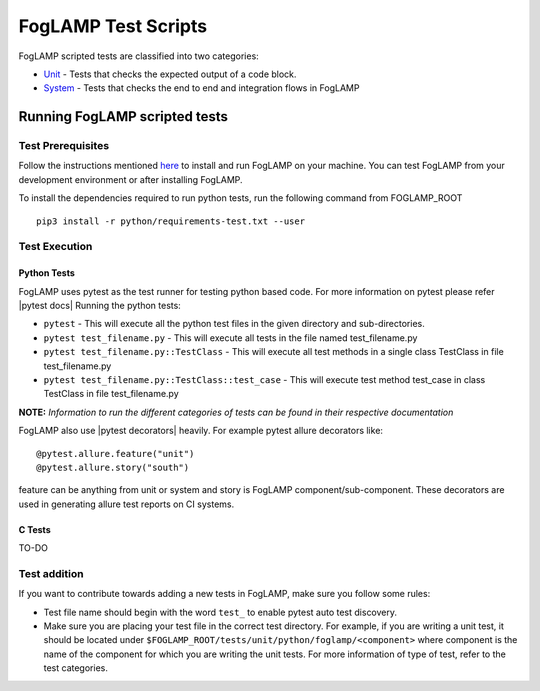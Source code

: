 .. FogLAMP test scripts describes how to FogLAMP scripted tests are organised and how to write the scripted tests

.. |br| raw:: html

   <br />

.. Links

.. Links in new tabs

.. |pytest docs| raw:: html

   <a href="https://docs.pytest.org/en/latest/contents.html" target="_blank">pytest</a>

.. |pytest decorators| raw:: html

   <a href="https://docs.pytest.org/en/latest/mark.html" target="_blank">pytest</a>

.. _Unit: unit\\python\\
.. _System: system\\
.. _here: ..\\README.rst

.. =============================================

********************
FogLAMP Test Scripts
********************

FogLAMP scripted tests are classified into two categories:

- `Unit`_ - Tests that checks the expected output of a code block.
- `System`_ - Tests that checks the end to end and integration flows in FogLAMP


Running FogLAMP scripted tests
==============================

Test Prerequisites
------------------

Follow the instructions mentioned `here`_  to install and run FogLAMP on your machine.
You can test FogLAMP from your development environment or after installing FogLAMP.

To install the dependencies required to run python tests, run the following command from FOGLAMP_ROOT
::
   pip3 install -r python/requirements-test.txt --user


Test Execution
--------------

Python Tests
++++++++++++

FogLAMP uses pytest as the test runner for testing python based code. For more information on pytest please refer
|pytest docs|
Running the python tests:

- ``pytest`` - This will execute all the python test files in the given directory and sub-directories.
- ``pytest test_filename.py`` - This will execute all tests in the file named test_filename.py
- ``pytest test_filename.py::TestClass`` -  This will execute all test methods in a single class TestClass in file test_filename.py
- ``pytest test_filename.py::TestClass::test_case`` - This will execute test method test_case in class TestClass in file test_filename.py

**NOTE:** *Information to run the different categories of tests can be found in their respective documentation*

FogLAMP also use |pytest decorators| heavily. For example pytest allure decorators like:
::
   @pytest.allure.feature("unit")
   @pytest.allure.story("south")

feature can be anything from unit or system and story is FogLAMP component/sub-component.
These decorators are used in generating allure test reports on CI systems.


C Tests
+++++++

TO-DO

Test addition
-------------

If you want to contribute towards adding a new tests in FogLAMP, make sure you follow some rules:

- Test file name should begin with the word ``test_`` to enable pytest auto test discovery.
- Make sure you are placing your test file in the correct test directory. For example, if you are writing a unit test, it should be located under ``$FOGLAMP_ROOT/tests/unit/python/foglamp/<component>`` where component is the name of the component for which you are writing the unit tests. For more information of type of test, refer to the test categories.
